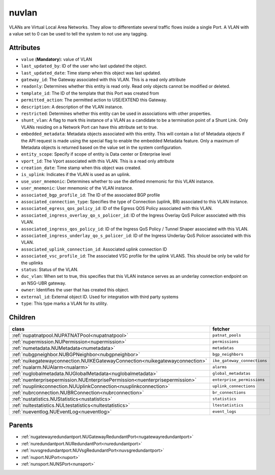 .. _nuvlan:

nuvlan
===========================================

.. class:: nuvlan.NUVLAN(bambou.nurest_object.NUMetaRESTObject,):

VLANs are Virtual Local Area Networks. They allow to differentiate several traffic flows inside a single Port. A VLAN with a value set to 0 can be used to tell the system to not use any tagging.


Attributes
----------


- ``value`` (**Mandatory**): value of VLAN

- ``last_updated_by``: ID of the user who last updated the object.

- ``last_updated_date``: Time stamp when this object was last updated.

- ``gateway_id``: The Gateway associated with this  VLAN. This is a read only attribute

- ``readonly``: Determines whether this entity is read only.  Read only objects cannot be modified or deleted.

- ``template_id``: The ID of the template that this Port was created from

- ``permitted_action``: The permitted  action to USE/EXTEND  this Gateway.

- ``description``: A description of the VLAN instance.

- ``restricted``: Determines whether this entity can be used in associations with other properties.

- ``shunt_vlan``: A flag to mark this instance of a VLAN as a candidate to be a termination point of a Shunt Link.  Only VLANs residing on a Network Port can have this attribute set to true.

- ``embedded_metadata``: Metadata objects associated with this entity. This will contain a list of Metadata objects if the API request is made using the special flag to enable the embedded Metadata feature. Only a maximum of Metadata objects is returned based on the value set in the system configuration.

- ``entity_scope``: Specify if scope of entity is Data center or Enterprise level

- ``vport_id``: The Vport associated with this VLAN. This is a read only attribute

- ``creation_date``: Time stamp when this object was created.

- ``is_uplink``: Indicates if the VLAN is used as an uplink.

- ``use_user_mnemonic``: Determines whether to use the defined mnemonic for this VLAN instance.

- ``user_mnemonic``: User mnemonic of the VLAN instance.

- ``associated_bgp_profile_id``: The ID of the associated BGP profile

- ``associated_connection_type``: Specifies the type of Connection (uplink, BR) associated to this VLAN instance.

- ``associated_egress_qos_policy_id``: ID of the Egress QOS Policy associated with this VLAN.

- ``associated_ingress_overlay_qo_s_policer_id``: ID of the Ingress Overlay QoS Policer associated with this VLAN.

- ``associated_ingress_qos_policy_id``: ID of the Ingress QoS Policy / Tunnel Shaper associated with this VLAN.

- ``associated_ingress_underlay_qo_s_policer_id``: ID of the Ingress Underlay QoS Policer associated with this VLAN.

- ``associated_uplink_connection_id``: Associated uplink connection ID

- ``associated_vsc_profile_id``: The associated VSC profile for the uplink VLANS. This should be only be valid for the uplinks

- ``status``: Status of the VLAN.

- ``duc_vlan``: When set to true, this specifies that this VLAN instance serves as an underlay connection endpoint on an NSG-UBR gateway.

- ``owner``: Identifies the user that has created this object.

- ``external_id``: External object ID. Used for integration with third party systems

- ``type``: This type marks a VLAN for its utility.




Children
--------

================================================================================================================================================               ==========================================================================================
**class**                                                                                                                                                      **fetcher**

:ref:`nupatnatpool.NUPATNATPool<nupatnatpool>`                                                                                                                   ``patnat_pools`` 
:ref:`nupermission.NUPermission<nupermission>`                                                                                                                   ``permissions`` 
:ref:`numetadata.NUMetadata<numetadata>`                                                                                                                         ``metadatas`` 
:ref:`nubgpneighbor.NUBGPNeighbor<nubgpneighbor>`                                                                                                                ``bgp_neighbors`` 
:ref:`nuikegatewayconnection.NUIKEGatewayConnection<nuikegatewayconnection>`                                                                                     ``ike_gateway_connections`` 
:ref:`nualarm.NUAlarm<nualarm>`                                                                                                                                  ``alarms`` 
:ref:`nuglobalmetadata.NUGlobalMetadata<nuglobalmetadata>`                                                                                                       ``global_metadatas`` 
:ref:`nuenterprisepermission.NUEnterprisePermission<nuenterprisepermission>`                                                                                     ``enterprise_permissions`` 
:ref:`nuuplinkconnection.NUUplinkConnection<nuuplinkconnection>`                                                                                                 ``uplink_connections`` 
:ref:`nubrconnection.NUBRConnection<nubrconnection>`                                                                                                             ``br_connections`` 
:ref:`nustatistics.NUStatistics<nustatistics>`                                                                                                                   ``statistics`` 
:ref:`nultestatistics.NULtestatistics<nultestatistics>`                                                                                                          ``ltestatistics`` 
:ref:`nueventlog.NUEventLog<nueventlog>`                                                                                                                         ``event_logs`` 
================================================================================================================================================               ==========================================================================================



Parents
--------


- :ref:`nugatewayredundantport.NUGatewayRedundantPort<nugatewayredundantport>`

- :ref:`nuredundantport.NURedundantPort<nuredundantport>`

- :ref:`nuvsgredundantport.NUVsgRedundantPort<nuvsgredundantport>`

- :ref:`nuport.NUPort<nuport>`

- :ref:`nunsport.NUNSPort<nunsport>`

